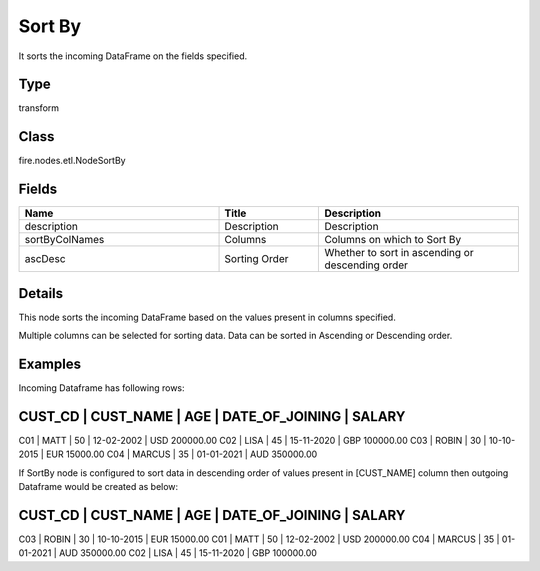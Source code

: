 Sort By
=========== 

It sorts the incoming DataFrame on the fields specified.

Type
--------- 

transform

Class
--------- 

fire.nodes.etl.NodeSortBy

Fields
--------- 

.. list-table::
      :widths: 10 5 10
      :header-rows: 1

      * - Name
        - Title
        - Description
      * - description
        - Description
        - Description
      * - sortByColNames
        - Columns
        - Columns on which to Sort By
      * - ascDesc
        - Sorting Order
        - Whether to sort in ascending or descending order


Details
-------


This node sorts the incoming DataFrame based on the values present in columns specified.

Multiple columns can be selected for sorting data. Data can be sorted in Ascending or Descending order.


Examples
-------


Incoming Dataframe has following rows:

CUST_CD    |    CUST_NAME    |    AGE    |    DATE_OF_JOINING    |    SALARY
-------------------------------------------------------------------------------------
C01        |    MATT         |    50     |    12-02-2002         |    USD 200000.00
C02        |    LISA         |    45     |    15-11-2020         |    GBP 100000.00
C03        |    ROBIN        |    30     |    10-10-2015         |    EUR 15000.00
C04        |    MARCUS       |    35     |    01-01-2021         |    AUD 350000.00

If SortBy node is configured to sort data in descending order of values present in [CUST_NAME] column then outgoing Dataframe would be created as below:

CUST_CD    |    CUST_NAME    |    AGE    |    DATE_OF_JOINING    |    SALARY
-------------------------------------------------------------------------------------
C03        |    ROBIN        |    30     |    10-10-2015         |    EUR 15000.00
C01        |    MATT         |    50     |    12-02-2002         |    USD 200000.00
C04        |    MARCUS       |    35     |    01-01-2021         |    AUD 350000.00
C02        |    LISA         |    45     |    15-11-2020         |    GBP 100000.00
